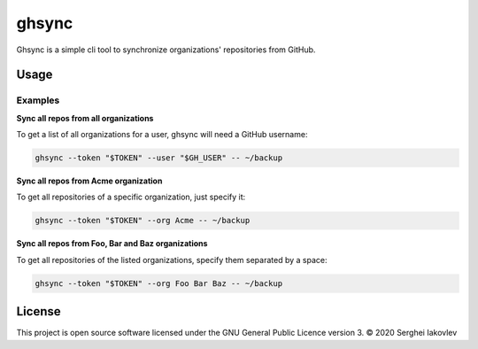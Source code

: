 ghsync
======

Ghsync is a simple cli tool to synchronize organizations' repositories from GitHub.

Usage
-----

Examples
~~~~~~~~

**Sync all repos from all organizations**

To get a list of all organizations for a user, ghsync will need a GitHub
username:

.. code-block:: bash

   ghsync --token "$TOKEN" --user "$GH_USER" -- ~/backup

**Sync all repos from Acme organization**

To get all repositories of a specific organization, just specify it:

.. code-block:: bash

   ghsync --token "$TOKEN" --org Acme -- ~/backup

**Sync all repos from Foo, Bar and Baz organizations**

To get all repositories of the listed organizations, specify them separated by a
space:

.. code-block:: bash

   ghsync --token "$TOKEN" --org Foo Bar Baz -- ~/backup

License
-------

This project is open source software licensed under the GNU General Public
Licence version 3.  © 2020 Serghei Iakovlev
